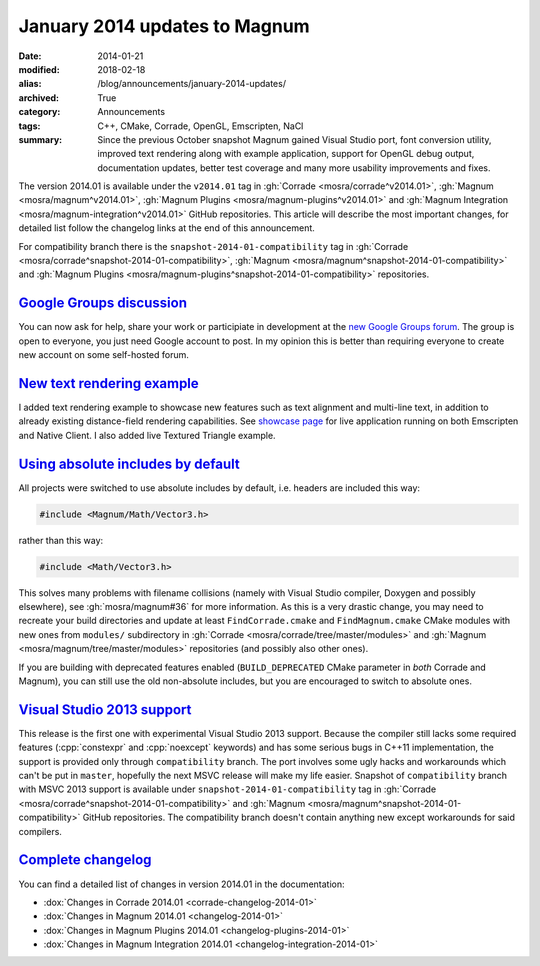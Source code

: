 January 2014 updates to Magnum
##############################

:date: 2014-01-21
:modified: 2018-02-18
:alias: /blog/announcements/january-2014-updates/
:archived: True
:category: Announcements
:tags: C++, CMake, Corrade, OpenGL, Emscripten, NaCl
:summary: Since the previous October snapshot Magnum gained Visual Studio port,
    font conversion utility, improved text rendering along with example
    application, support for OpenGL debug output, documentation updates, better
    test coverage and many more usability improvements and fixes.

.. role:: cpp(code)
    :language: c++

.. note-success:: Content care: May 06, 2018

    Since NaCl support is
    `no longer available <{filename}/blog/announcements/webassembly-support-and-more.rst>`_,
    links to NaCl web demos were replaced with Emscripten demos. Other than
    that, the functionality is the same.

    With the 2018.02 release the versioning scheme and tag naming changed from
    "Month Year snapshot" and ``snapshot-YYYY-MM`` to simply "YYYY.MM" and
    ``vYYYY.MM``. All tags and links in the article were updated to follow the
    new scheme, except for tags in the compatibility branch, which are kept in
    their original form for archival purposes.

    Detailed changelogs are now part of the documentation. Code snippets are
    kept in the original form for archival purposes.

The version 2014.01 is available under the ``v2014.01`` tag in
:gh:`Corrade <mosra/corrade^v2014.01>`, :gh:`Magnum <mosra/magnum^v2014.01>`,
:gh:`Magnum Plugins <mosra/magnum-plugins^v2014.01>` and
:gh:`Magnum Integration <mosra/magnum-integration^v2014.01>` GitHub
repositories. This article will describe the most important changes, for
detailed list follow the changelog links at the end of this announcement.

For compatibility branch there is the ``snapshot-2014-01-compatibility`` tag in
:gh:`Corrade <mosra/corrade^snapshot-2014-01-compatibility>`,
:gh:`Magnum <mosra/magnum^snapshot-2014-01-compatibility>` and
:gh:`Magnum Plugins <mosra/magnum-plugins^snapshot-2014-01-compatibility>`
repositories.

`Google Groups discussion`_
===========================

You can now ask for help, share your work or participiate in development at the
`new Google Groups forum <https://groups.google.com/forum/#!forum/magnum-engine>`_.
The group is open to everyone, you just need Google account to post. In my
opinion this is better than requiring everyone to create new account on some
self-hosted forum.

`New text rendering example`_
=============================

I added text rendering example to showcase new features such as text alignment
and multi-line text, in addition to already existing distance-field rendering
capabilities. See `showcase page <{filename}/showcase.rst>`_ for live
application running on both Emscripten and Native Client. I also added live
Textured Triangle example.

.. container:: m-row

    .. container:: m-col-m-6

        .. include:: ../../showcase-figures.rst.in
            :start-after: [textured-triangle]
            :end-before: [/textured-triangle]

    .. container:: m-col-m-6

        .. include:: ../../showcase-figures.rst.in
            :start-after: [text]
            :end-before: [/text]

`Using absolute includes by default`_
=====================================

All projects were switched to use absolute includes by default, i.e. headers
are included this way:

.. code:: c++

    #include <Magnum/Math/Vector3.h>

rather than this way:

.. code:: c++

    #include <Math/Vector3.h>

This solves many problems with filename collisions (namely with Visual Studio
compiler, Doxygen and possibly elsewhere), see :gh:`mosra/magnum#36` for more
information. As this is a very drastic change, you may need to recreate your
build directories and update at least ``FindCorrade.cmake`` and
``FindMagnum.cmake`` CMake modules with new ones from ``modules/`` subdirectory
in :gh:`Corrade <mosra/corrade/tree/master/modules>` and
:gh:`Magnum <mosra/magnum/tree/master/modules>` repositories (and possibly also
other ones).

If you are building with deprecated features enabled (``BUILD_DEPRECATED``
CMake parameter in *both* Corrade and Magnum), you can still use the old
non-absolute includes, but you are encouraged to switch to absolute ones.

`Visual Studio 2013 support`_
=============================

This release is the first one with experimental Visual Studio 2013 support.
Because the compiler still lacks some required features (:cpp:`constexpr` and
:cpp:`noexcept` keywords) and has some serious bugs in C++11 implementation,
the support is provided only through ``compatibility`` branch. The port
involves some ugly hacks and workarounds which can't be put in ``master``,
hopefully the next MSVC release will make my life easier. Snapshot of
``compatibility`` branch with MSVC 2013 support is available under
``snapshot-2014-01-compatibility`` tag in
:gh:`Corrade <mosra/corrade^snapshot-2014-01-compatibility>` and
:gh:`Magnum <mosra/magnum^snapshot-2014-01-compatibility>` GitHub repositories.
The compatibility branch doesn't contain anything new except workarounds for
said compilers.

`Complete changelog`_
=====================

You can find a detailed list of changes in version 2014.01 in the
documentation:

-   :dox:`Changes in Corrade 2014.01 <corrade-changelog-2014-01>`
-   :dox:`Changes in Magnum 2014.01 <changelog-2014-01>`
-   :dox:`Changes in Magnum Plugins 2014.01 <changelog-plugins-2014-01>`
-   :dox:`Changes in Magnum Integration 2014.01 <changelog-integration-2014-01>`
